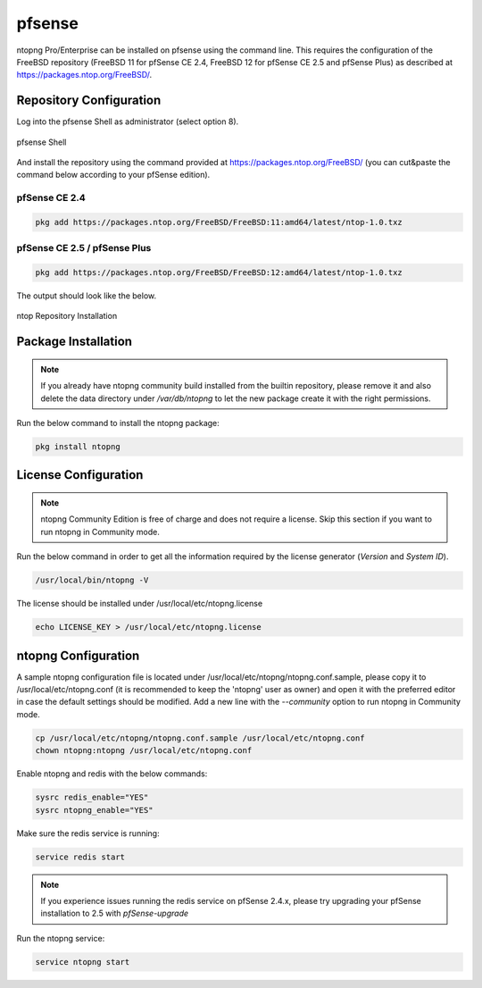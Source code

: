 .. _OPNsenseIntegration:

pfsense
########

ntopng Pro/Enterprise can be installed on pfsense using 
the command line. This requires the configuration of the FreeBSD
repository (FreeBSD 11 for pfSense CE 2.4, FreeBSD 12 for 
pfSense CE 2.5 and pfSense Plus) as described at
https://packages.ntop.org/FreeBSD/.

Repository Configuration
========================

Log into the pfsense Shell as administrator (select option 8).

.. figure:: ../img/pfsense_shell.png
  :align: center
  :alt: pfsense Shell

  pfsense Shell

And install the repository using the command provided at https://packages.ntop.org/FreeBSD/
(you can cut&paste the command below according to your pfSense edition).

pfSense CE 2.4
~~~~~~~~~~~~~~

.. code:: bash

   pkg add https://packages.ntop.org/FreeBSD/FreeBSD:11:amd64/latest/ntop-1.0.txz

pfSense CE 2.5 / pfSense Plus
~~~~~~~~~~~~~~~~~~~~~~~~~~~~~

.. code:: bash

   pkg add https://packages.ntop.org/FreeBSD/FreeBSD:12:amd64/latest/ntop-1.0.txz

The output should look like the below.

.. figure:: ../img/pfsense_repo_installation.png
  :align: center
  :alt: ntop Repo Installation

  ntop Repository Installation

Package Installation
====================

.. note::

   If you already have ntopng community build installed from the builtin repository,
   please remove it and also delete the data directory under */var/db/ntopng* to let
   the new package create it with the right permissions.

Run the below command to install the ntopng package:

.. code:: bash

   pkg install ntopng

License Configuration
=====================

.. note::

   ntopng Community Edition is free of charge and does not require a license. Skip this
   section if you want to run ntopng in Community mode.

Run the below command in order to get all the information required
by the license generator (*Version* and *System ID*).

.. code:: bash

   /usr/local/bin/ntopng -V

The license should be installed under /usr/local/etc/ntopng.license

.. code:: bash

   echo LICENSE_KEY > /usr/local/etc/ntopng.license

ntopng Configuration
====================

A sample ntopng configuration file is located under /usr/local/etc/ntopng/ntopng.conf.sample,
please copy it to /usr/local/etc/ntopng.conf (it is recommended to keep the 'ntopng' user as
owner) and open it with the preferred editor in case the default settings should be modified.
Add a new line with the *--community* option to run ntopng in Community mode.

.. code:: bash

   cp /usr/local/etc/ntopng/ntopng.conf.sample /usr/local/etc/ntopng.conf
   chown ntopng:ntopng /usr/local/etc/ntopng.conf

Enable ntopng and redis with the below commands:

.. code:: bash

   sysrc redis_enable="YES"
   sysrc ntopng_enable="YES"

Make sure the redis service is running:

.. code:: bash

   service redis start

.. note::

   If you experience issues running the redis service on pfSense 2.4.x,
   please try upgrading your pfSense installation to 2.5 with *pfSense-upgrade*

Run the ntopng service:

.. code:: bash

   service ntopng start

